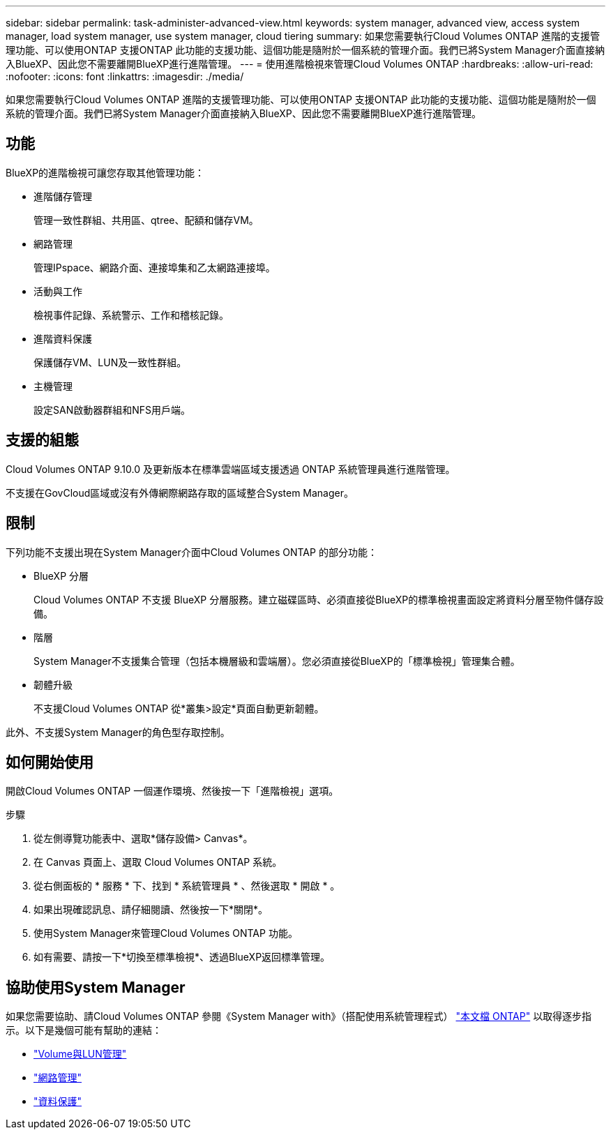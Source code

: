 ---
sidebar: sidebar 
permalink: task-administer-advanced-view.html 
keywords: system manager, advanced view, access system manager, load system manager, use system manager, cloud tiering 
summary: 如果您需要執行Cloud Volumes ONTAP 進階的支援管理功能、可以使用ONTAP 支援ONTAP 此功能的支援功能、這個功能是隨附於一個系統的管理介面。我們已將System Manager介面直接納入BlueXP、因此您不需要離開BlueXP進行進階管理。 
---
= 使用進階檢視來管理Cloud Volumes ONTAP
:hardbreaks:
:allow-uri-read: 
:nofooter: 
:icons: font
:linkattrs: 
:imagesdir: ./media/


[role="lead"]
如果您需要執行Cloud Volumes ONTAP 進階的支援管理功能、可以使用ONTAP 支援ONTAP 此功能的支援功能、這個功能是隨附於一個系統的管理介面。我們已將System Manager介面直接納入BlueXP、因此您不需要離開BlueXP進行進階管理。



== 功能

BlueXP的進階檢視可讓您存取其他管理功能：

* 進階儲存管理
+
管理一致性群組、共用區、qtree、配額和儲存VM。

* 網路管理
+
管理IPspace、網路介面、連接埠集和乙太網路連接埠。

* 活動與工作
+
檢視事件記錄、系統警示、工作和稽核記錄。

* 進階資料保護
+
保護儲存VM、LUN及一致性群組。

* 主機管理
+
設定SAN啟動器群組和NFS用戶端。





== 支援的組態

Cloud Volumes ONTAP 9.10.0 及更新版本在標準雲端區域支援透過 ONTAP 系統管理員進行進階管理。

不支援在GovCloud區域或沒有外傳網際網路存取的區域整合System Manager。



== 限制

下列功能不支援出現在System Manager介面中Cloud Volumes ONTAP 的部分功能：

* BlueXP 分層
+
Cloud Volumes ONTAP 不支援 BlueXP 分層服務。建立磁碟區時、必須直接從BlueXP的標準檢視畫面設定將資料分層至物件儲存設備。

* 階層
+
System Manager不支援集合管理（包括本機層級和雲端層）。您必須直接從BlueXP的「標準檢視」管理集合體。

* 韌體升級
+
不支援Cloud Volumes ONTAP 從*叢集>設定*頁面自動更新韌體。



此外、不支援System Manager的角色型存取控制。



== 如何開始使用

開啟Cloud Volumes ONTAP 一個運作環境、然後按一下「進階檢視」選項。

.步驟
. 從左側導覽功能表中、選取*儲存設備> Canvas*。
. 在 Canvas 頁面上、選取 Cloud Volumes ONTAP 系統。
. 從右側面板的 * 服務 * 下、找到 * 系統管理員 * 、然後選取 * 開啟 * 。
. 如果出現確認訊息、請仔細閱讀、然後按一下*關閉*。
. 使用System Manager來管理Cloud Volumes ONTAP 功能。
. 如有需要、請按一下*切換至標準檢視*、透過BlueXP返回標準管理。




== 協助使用System Manager

如果您需要協助、請Cloud Volumes ONTAP 參閱《System Manager with》（搭配使用系統管理程式） https://docs.netapp.com/us-en/ontap/index.html["本文檔 ONTAP"^] 以取得逐步指示。以下是幾個可能有幫助的連結：

* https://docs.netapp.com/us-en/ontap/volume-admin-overview-concept.html["Volume與LUN管理"^]
* https://docs.netapp.com/us-en/ontap/network-manage-overview-concept.html["網路管理"^]
* https://docs.netapp.com/us-en/ontap/concept_dp_overview.html["資料保護"^]

